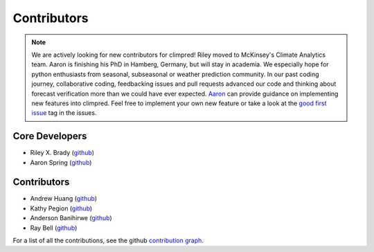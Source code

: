 ************
Contributors
************

.. note::
  We are actively looking for new contributors for climpred! Riley moved to McKinsey's
  Climate Analytics team. Aaron is finishing his PhD in Hamberg, Germany, but will stay
  in academia.
  We especially hope for python enthusiasts from seasonal, subseasonal or weather
  prediction community. In our past coding journey, collaborative coding, feedbacking
  issues and pull requests advanced our code and thinking about forecast verification
  more than we could have ever expected.
  `Aaron <https://github.com/aaronspring/>`_ can provide guidance on
  implementing new features into climpred. Feel free to implement
  your own new feature or take a look at the
  `good first issue <https://github.com/pangeo-data/climpred/issues?q=is%3Aissue+is%3Aopen+label%3A%22good+first+issue%22>`_
  tag in the issues.


Core Developers
===============
* Riley X. Brady (`github <https://github.com/bradyrx/>`__)
* Aaron Spring (`github <https://github.com/aaronspring/>`__)

Contributors
============
* Andrew Huang (`github <https://github.com/ahuang11/>`__)
* Kathy Pegion (`github <https://github.com/kpegion/>`__)
* Anderson Banihirwe (`github <https://github.com/andersy005/>`__)
* Ray Bell (`github <https://github.com/raybellwaves/>`__)

For a list of all the contributions, see the github
`contribution graph <https://github.com/pangeo-data/climpred/graphs/contributors>`_.
